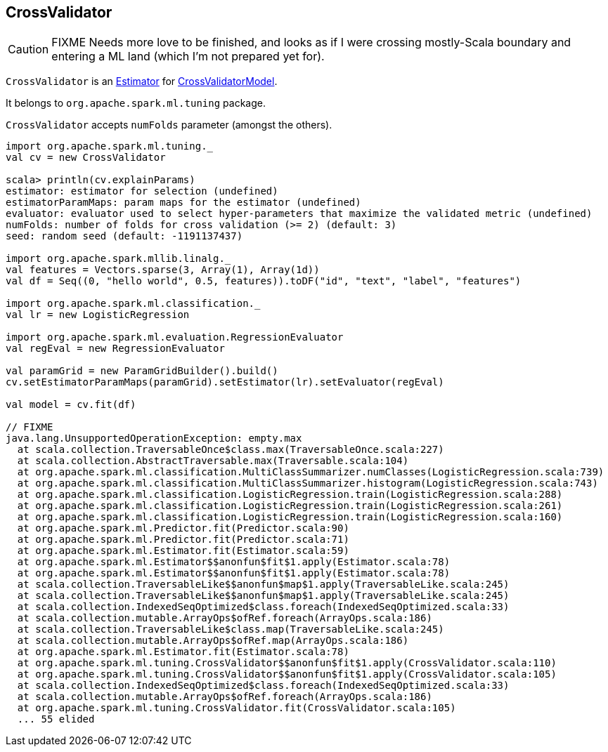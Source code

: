 == CrossValidator

CAUTION: FIXME Needs more love to be finished, and looks as if I were crossing mostly-Scala boundary and entering a ML land (which I'm not prepared yet for).

`CrossValidator` is an link:spark-mllib-estimators.adoc[Estimator] for link:spark-mllib-models.adoc[CrossValidatorModel].

It belongs to `org.apache.spark.ml.tuning` package.

`CrossValidator` accepts `numFolds` parameter (amongst the others).

[source, scala]
----
import org.apache.spark.ml.tuning._
val cv = new CrossValidator

scala> println(cv.explainParams)
estimator: estimator for selection (undefined)
estimatorParamMaps: param maps for the estimator (undefined)
evaluator: evaluator used to select hyper-parameters that maximize the validated metric (undefined)
numFolds: number of folds for cross validation (>= 2) (default: 3)
seed: random seed (default: -1191137437)

import org.apache.spark.mllib.linalg._
val features = Vectors.sparse(3, Array(1), Array(1d))
val df = Seq((0, "hello world", 0.5, features)).toDF("id", "text", "label", "features")

import org.apache.spark.ml.classification._
val lr = new LogisticRegression

import org.apache.spark.ml.evaluation.RegressionEvaluator
val regEval = new RegressionEvaluator

val paramGrid = new ParamGridBuilder().build()
cv.setEstimatorParamMaps(paramGrid).setEstimator(lr).setEvaluator(regEval)

val model = cv.fit(df)

// FIXME
java.lang.UnsupportedOperationException: empty.max
  at scala.collection.TraversableOnce$class.max(TraversableOnce.scala:227)
  at scala.collection.AbstractTraversable.max(Traversable.scala:104)
  at org.apache.spark.ml.classification.MultiClassSummarizer.numClasses(LogisticRegression.scala:739)
  at org.apache.spark.ml.classification.MultiClassSummarizer.histogram(LogisticRegression.scala:743)
  at org.apache.spark.ml.classification.LogisticRegression.train(LogisticRegression.scala:288)
  at org.apache.spark.ml.classification.LogisticRegression.train(LogisticRegression.scala:261)
  at org.apache.spark.ml.classification.LogisticRegression.train(LogisticRegression.scala:160)
  at org.apache.spark.ml.Predictor.fit(Predictor.scala:90)
  at org.apache.spark.ml.Predictor.fit(Predictor.scala:71)
  at org.apache.spark.ml.Estimator.fit(Estimator.scala:59)
  at org.apache.spark.ml.Estimator$$anonfun$fit$1.apply(Estimator.scala:78)
  at org.apache.spark.ml.Estimator$$anonfun$fit$1.apply(Estimator.scala:78)
  at scala.collection.TraversableLike$$anonfun$map$1.apply(TraversableLike.scala:245)
  at scala.collection.TraversableLike$$anonfun$map$1.apply(TraversableLike.scala:245)
  at scala.collection.IndexedSeqOptimized$class.foreach(IndexedSeqOptimized.scala:33)
  at scala.collection.mutable.ArrayOps$ofRef.foreach(ArrayOps.scala:186)
  at scala.collection.TraversableLike$class.map(TraversableLike.scala:245)
  at scala.collection.mutable.ArrayOps$ofRef.map(ArrayOps.scala:186)
  at org.apache.spark.ml.Estimator.fit(Estimator.scala:78)
  at org.apache.spark.ml.tuning.CrossValidator$$anonfun$fit$1.apply(CrossValidator.scala:110)
  at org.apache.spark.ml.tuning.CrossValidator$$anonfun$fit$1.apply(CrossValidator.scala:105)
  at scala.collection.IndexedSeqOptimized$class.foreach(IndexedSeqOptimized.scala:33)
  at scala.collection.mutable.ArrayOps$ofRef.foreach(ArrayOps.scala:186)
  at org.apache.spark.ml.tuning.CrossValidator.fit(CrossValidator.scala:105)
  ... 55 elided
----
